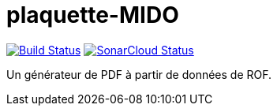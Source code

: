 = plaquette-MIDO
:groupId: io.github.oliviercailloux
:artifactId: plaquette-mido
:repository: plaquette-mido

image:https://travis-ci.com/oliviercailloux/{repository}.svg?branch=master["Build Status", link="https://travis-ci.com/oliviercailloux/{repository}"]
image:https://sonarcloud.io/api/project_badges/measure?project={groupId}%3A{artifactId}&metric=alert_status["SonarCloud Status", link="https://sonarcloud.io/dashboard?id={groupId}%3A{artifactId}"]

Un générateur de PDF à partir de données de ROF.

